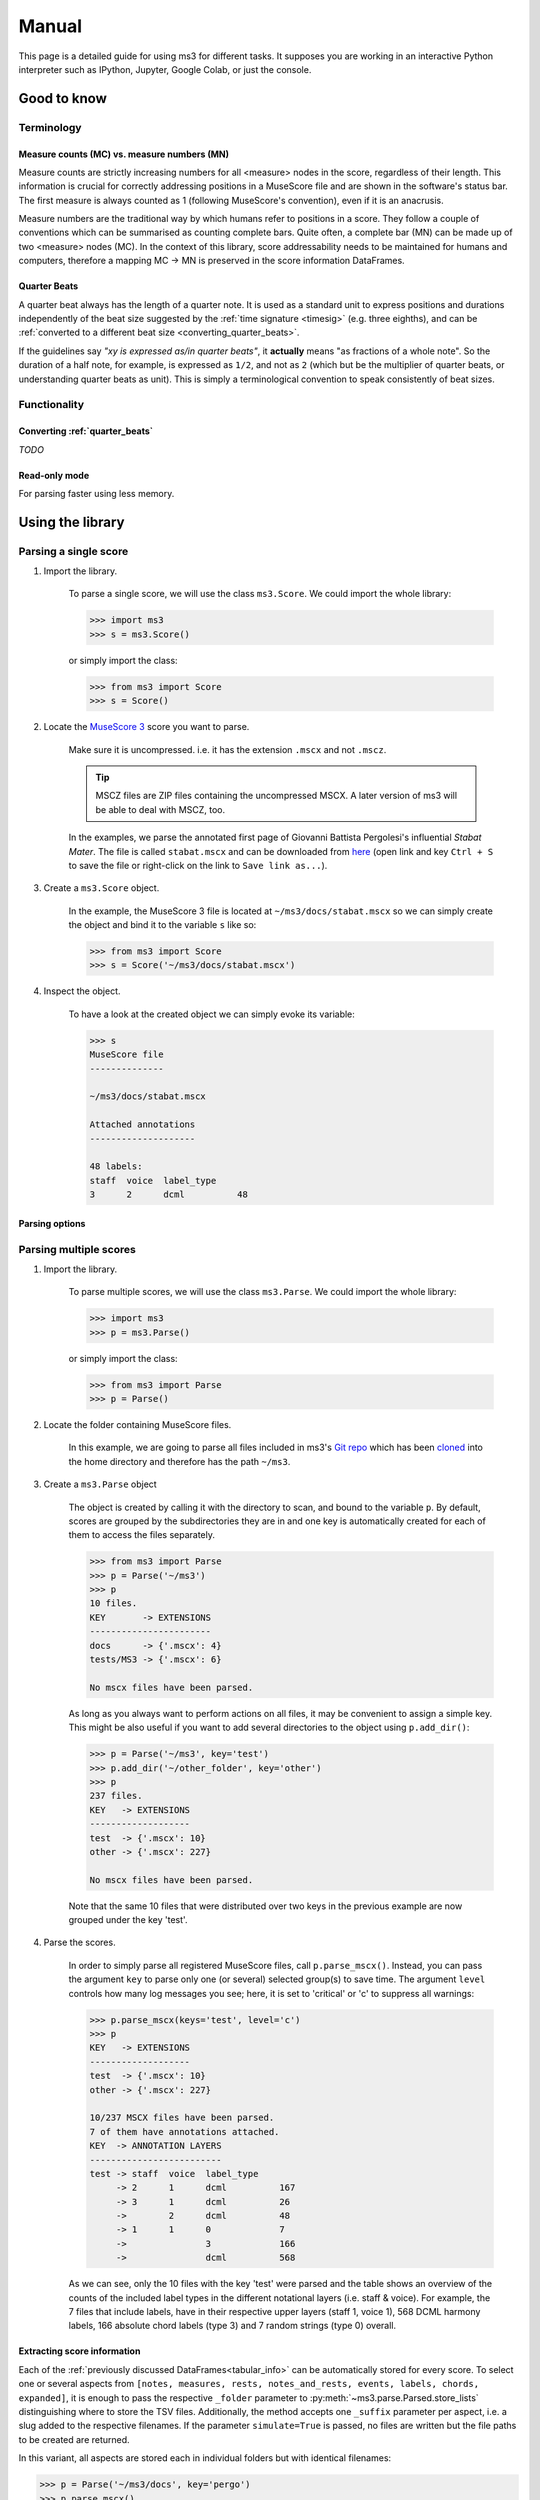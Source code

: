 ======
Manual
======

This page is a detailed guide for using ms3 for different tasks. It supposes you are working in an interactive Python
interpreter such as IPython, Jupyter, Google Colab, or just the console.


Good to know
============

Terminology
-----------

.. _mc_vs_mn:

Measure counts (MC) vs. measure numbers (MN)
^^^^^^^^^^^^^^^^^^^^^^^^^^^^^^^^^^^^^^^^^^^^

Measure counts are strictly increasing numbers for all <measure> nodes in the score, regardless of their length. This
information is crucial for correctly addressing positions in a MuseScore file and are shown in the software's status
bar. The first measure is always counted as 1 (following MuseScore's convention), even if it is an anacrusis.

Measure numbers are the traditional way by which humans refer to positions in a score. They follow a couple of
conventions which can be summarised as counting complete bars. Quite often, a complete bar (MN) can be made up of
two <measure> nodes (MC). In the context of this library, score addressability needs to be maintained for humans and
computers, therefore a mapping MC -> MN is preserved in the score information DataFrames.

.. _quarter_beats:

Quarter Beats
^^^^^^^^^^^^^

A quarter beat always has the length of a quarter note. It is used as a standard unit to express positions and durations
independently of the beat size suggested by the :ref:`time signature <timesig>` (e.g. three eighths), and can be
:ref:`converted to a different beat size  <converting_quarter_beats>`.

If the guidelines say *"xy is expressed as/in quarter beats"*,
it **actually** means "as fractions of a whole note". So the duration of a half note, for example, is expressed
as ``1/2``, and not as ``2`` (which but be the multiplier of quarter beats, or understanding quarter beats as unit).
This is simply a terminological convention to speak consistently of beat sizes.

Functionality
-------------

.. _converting_quarter_beats:

Converting :ref:`quarter_beats`
^^^^^^^^^^^^^^^^^^^^^^^^^^^^^^^^^

*TODO*

.. _read_only:

Read-only mode
^^^^^^^^^^^^^^

For parsing faster using less memory.

Using the library
=================

Parsing a single score
----------------------

.. rst-class:: bignums

1. Import the library.

    To parse a single score, we will use the class ``ms3.Score``. We could import the whole library:

    .. code-block:: python

        >>> import ms3
        >>> s = ms3.Score()

    or simply import the class:

    .. code-block:: python

        >>> from ms3 import Score
        >>> s = Score()


2. Locate the `MuseScore 3 <https://musescore.org/en/download>`__ score you want to parse.

    Make sure it is uncompressed. i.e. it has the extension ``.mscx`` and not ``.mscz``.

    .. tip::

        MSCZ files are ZIP files containing the uncompressed MSCX. A later version of ms3 will be able to deal with MSCZ, too.


    In the examples, we parse the annotated first page of Giovanni
    Battista Pergolesi's influential *Stabat Mater*. The file is called ``stabat.mscx`` and can be downloaded from
    `here <https://raw.githubusercontent.com/johentsch/ms3/master/docs/stabat.mscx>`__ (open link and key ``Ctrl + S`` to save the file
    or right-click on the link to ``Save link as...``).

3. Create a ``ms3.Score`` object.

    In the example, the MuseScore 3 file is located at ``~/ms3/docs/stabat.mscx`` so we can simply create the object
    and bind it to the variable ``s`` like so:

    .. code-block:: python

        >>> from ms3 import Score
        >>> s = Score('~/ms3/docs/stabat.mscx')

4. Inspect the object.

    To have a look at the created object we can simply evoke its variable:

    .. code-block:: python

        >>> s
        MuseScore file
        --------------

        ~/ms3/docs/stabat.mscx

        Attached annotations
        --------------------

        48 labels:
        staff  voice  label_type
        3      2      dcml          48


Parsing options
^^^^^^^^^^^^^^^

.. automethod:: ms3.score.Score.__init__
    :noindex:

Parsing multiple scores
-----------------------

.. rst-class:: bignums

1. Import the library.

    To parse multiple scores, we will use the class ``ms3.Parse``. We could import the whole library:

    .. code-block:: python

        >>> import ms3
        >>> p = ms3.Parse()

    or simply import the class:

    .. code-block:: python

        >>> from ms3 import Parse
        >>> p = Parse()


2. Locate the folder containing MuseScore files.

    In this example, we are going to parse all files included in ms3's
    `Git repo <https://github.com/johentsch/ms3>`__ which has been
    `cloned <https://www.atlassian.com/git/tutorials/setting-up-a-repository/git-clone>`__
    into the home directory and therefore has the path ``~/ms3``.

3. Create a ``ms3.Parse`` object

    The object is created by calling it with the directory to scan, and bound
    to the variable ``p``. By default, scores are grouped by the subdirectories
    they are in and one key is automatically created for each of them to access
    the files separately.

    .. code-block:: python

        >>> from ms3 import Parse
        >>> p = Parse('~/ms3')
        >>> p
        10 files.
        KEY       -> EXTENSIONS
        -----------------------
        docs      -> {'.mscx': 4}
        tests/MS3 -> {'.mscx': 6}

        No mscx files have been parsed.

    As long as you always want to perform actions on all files, it may be convenient
    to assign a simple key. This might be also useful if you want to add several
    directories to the object using ``p.add_dir()``:

    .. code-block:: python

        >>> p = Parse('~/ms3', key='test')
        >>> p.add_dir('~/other_folder', key='other')
        >>> p
        237 files.
        KEY   -> EXTENSIONS
        -------------------
        test  -> {'.mscx': 10}
        other -> {'.mscx': 227}

        No mscx files have been parsed.

    Note that the same 10 files that were distributed over two keys in the previous
    example are now grouped under the key 'test'.

4. Parse the scores.

    In order to simply parse all registered MuseScore files, call ``p.parse_mscx()``.
    Instead, you can pass the argument ``key`` to parse only one (or several)
    selected group(s) to save time. The argument ``level`` controls how many
    log messages you see; here, it is set to 'critical' or 'c' to suppress all
    warnings:

    .. code-block:: python

        >>> p.parse_mscx(keys='test', level='c')
        >>> p
        KEY   -> EXTENSIONS
        -------------------
        test  -> {'.mscx': 10}
        other -> {'.mscx': 227}

        10/237 MSCX files have been parsed.
        7 of them have annotations attached.
        KEY  -> ANNOTATION LAYERS
        -------------------------
        test -> staff  voice  label_type
             -> 2      1      dcml          167
             -> 3      1      dcml          26
             ->        2      dcml          48
             -> 1      1      0             7
             ->               3             166
             ->               dcml          568

    As we can see, only the 10 files with the key 'test' were parsed and the
    table shows an overview of the counts of the included label types in the
    different notational layers (i.e. staff & voice). For example, the 7 files
    that include labels, have in their respective upper layers (staff 1, voice 1),
    568 DCML harmony labels, 166 absolute chord labels (type 3) and 7 random
    strings (type 0) overall.



Extracting score information
^^^^^^^^^^^^^^^^^^^^^^^^^^^^

Each of the :ref:`previously discussed DataFrames<tabular_info>` can be automatically stored for every score. To select
one or several aspects from ``[notes, measures, rests, notes_and_rests, events, labels, chords, expanded]``, it is enough
to pass the respective ``_folder`` parameter to :py:meth:`~ms3.parse.Parsed.store_lists` distinguishing where to store
the TSV files. Additionally, the method accepts one ``_suffix`` parameter per aspect, i.e. a slug added to the respective
filenames. If the parameter ``simulate=True`` is passed, no files are written but the file paths to be created are returned.

In this variant, all aspects are stored each in individual folders but with identical filenames:

.. code-block:: python

    >>> p = Parse('~/ms3/docs', key='pergo')
    >>> p.parse_mscx()
    >>> p.store_lists(  notes_folder='./notes',
                        rests_folder='./rests',
                        notes_and_rests_folder='./notes_and_rests',
                        simulate=True
                        )
    ['~/ms3/docs/notes/cujus.tsv',
     '~/ms3/docs/rests/cujus.tsv',
     '~/ms3/docs/notes_and_rests/cujus.tsv',
     '~/ms3/docs/notes/o_quam.tsv',
     '~/ms3/docs/rests/o_quam.tsv',
     '~/ms3/docs/notes_and_rests/o_quam.tsv',
     '~/ms3/docs/notes/quae.tsv',
     '~/ms3/docs/rests/quae.tsv',
     '~/ms3/docs/notes_and_rests/quae.tsv',
     '~/ms3/docs/notes/stabat.tsv',
     '~/ms3/docs/rests/stabat.tsv',
     '~/ms3/docs/notes_and_rests/stabat.tsv']


In this variant, the different ways of specifying folders are exemplified. To demonstrate all subtleties we parse the
same four files but this time from the perspective of ``~/ms3``:

.. code-block:: python

    >>> p = Parse('~/ms3', folder_re='docs', key='pergo')
    >>> p.parse_mscx()
    >>> p.store_lists(  notes_folder='./notes',
                        measures_folder='../measures',
                        rests_folder='rests',
                        labels_folder='~/labels',
                        expanded_folder='~/labels', expanded_suffix='_exp',
                        simulate = True
                        )
    ['~/ms3/docs/notes/cujus.tsv',
     '~/ms3/rests/docs/cujus.tsv',
     '~/ms3/measures/cujus.tsv',
     '~/labels/cujus.tsv',
     '~/labels/cujus_exp.tsv',
     '~/ms3/docs/notes/o_quam.tsv',
     '~/ms3/rests/docs/o_quam.tsv',
     '~/ms3/measures/o_quam.tsv',
     '~/labels/o_quam.tsv',
     '~/labels/o_quam_exp.tsv',
     '~/ms3/docs/notes/quae.tsv',
     '~/ms3/rests/docs/quae.tsv',
     '~/ms3/measures/quae.tsv',
     '~/labels/quae.tsv',
     '~/labels/quae_exp.tsv',
     '~/ms3/docs/notes/stabat.tsv',
     '~/ms3/rests/docs/stabat.tsv',
     '~/ms3/measures/stabat.tsv',
     '~/labels/stabat.tsv',
     '~/labels/stabat_exp.tsv']

The rules for specifying the folders are as follows:

* absolute folder (e.g. ``~/labels``): Store all files in this particular folder without creating subfolders.
* relative folder starting with ``./`` or ``../`` means that the file is to be placed relative to the location of the
  original MSCX file
* relative folder not starting with ``./`` or ``../`` (e.g. ``rests``) creates the folder under the scan folder and
  places the files into a (newly created) relative folder structure below.

To see examples for the three possibilities, see the following section.

.. _specifying_folders:

Specifying folders
^^^^^^^^^^^^^^^^^^

Consider a two-level folder structure contained in the root directory ``.``
which is the one passed to :obj:`Parse`:

.. code-block:: console

  .
  ├── docs
  │   ├── cujus.mscx
  │   ├── o_quam.mscx
  │   ├── quae.mscx
  │   └── stabat.mscx
  └── tests
      └── MS3
          ├── 05_symph_fant.mscx
          ├── 76CASM34A33UM.mscx
          ├── BWV_0815.mscx
          ├── D973deutscher01.mscx
          ├── Did03M-Son_regina-1762-Sarti.mscx
          └── K281-3.mscx

The first level contains the subdirectories `docs` (4 files) and `tests`
(6 files in the subdirectory `MS3`). Now we look at the three different ways to specify folders for storing notes and
measures.

Absolute Folder
"""""""""""""""

When we specify absolute paths, all files are stored in the specified directories.
In this example, the measures and notes are stored in the two specified subfolders
of the home directory `~`:

.. code-block:: python

  >>> p.store_lists(notes_folder='~/notes', measures_folder='~/measures')

.. code-block:: console

  ~
  ├── measures
  │   ├── 05_symph_fant.tsv
  │   ├── 76CASM34A33UM.tsv
  │   ├── BWV_0815.tsv
  │   ├── cujus.tsv
  │   ├── D973deutscher01.tsv
  │   ├── Did03M-Son_regina-1762-Sarti.tsv
  │   ├── K281-3.tsv
  │   ├── o_quam.tsv
  │   ├── quae.tsv
  │   └── stabat.tsv
  └── notes
      ├── 05_symph_fant.tsv
      ├── 76CASM34A33UM.tsv
      ├── BWV_0815.tsv
      ├── cujus.tsv
      ├── D973deutscher01.tsv
      ├── Did03M-Son_regina-1762-Sarti.tsv
      ├── K281-3.tsv
      ├── o_quam.tsv
      ├── quae.tsv
      └── stabat.tsv



Column Names
============

General Columns
---------------

.. _mc:

**mc** Measure Counts
^^^^^^^^^^^^^^^^^^^^^

Measure count, identifier for the measure units in the XML encoding.
Always starts with 1 for correspondence to MuseScore's status bar.

.. _mn:

**mn** Measure Numbers
^^^^^^^^^^^^^^^^^^^^^^

Measure number, continuous count of complete measures as used in printed editions.
Starts with 1 except for pieces beginning with a pickup measure, numbered as 0.

.. _onset:

**onsets**
^^^^^^^^^^
The value for ``onset`` represents, expressed as :ref:`quarter beats <quarter_beats>`, a position in a measure where ``0``
corresponds to the earliest possible position (in most cases beat 1), and some other fraction corresponds to an onset's offset from ``0``.
:ref:`Quarter beats <quarter_beats>` can be :ref:`converted to beats <converting_quarter_beats>`, e.g. to half beats or dotted eighth beats;
However, the operation may rely on the value of :ref:`mc_offset <mc_offset>`.

.. topic:: Developers

    When loading a table from a file, it is recommended to parse the text of this
    column with ``fractions.Fraction()`` to be able to calculate with the values.
    MS3 does this automatically.

Measures
--------

.. _act_dur:

**act_dur** Actual duration of a measure
^^^^^^^^^^^^^^^^^^^^^^^^^^^^^^^^^^^^^^^^

The value of ``act_dur`` in most cases equals the time signature, expressed as a fraction; meaning for example that
a "normal" measure in 6/8 has ``act_dur = 3/4``. If the measure has an irregular length, for example a pickup measure
of length 1/8, would have ``act_dur = 1/8``.

The value of ``act_dur`` plays an important part in inferring :ref:`MNs <mn>`
from :ref:`MCs <mc>`. See also the columns :ref:`dont_count <dont_count>` and :ref:`numbering_offset <numbering_offset>`.

.. _barline:

**barline**
^^^^^^^^^^^

The column ``barline`` encodes information about the measure's final bar line.

.. _breaks:

**breaks**
^^^^^^^^^^

The column ``breaks`` may include three different values: ``{'line', 'page', 'section'}`` which represent the different
breaks types. In the case of section breaks, MuseScore

.. _dont_count:

**dont_count** Measures excluded from bar count
^^^^^^^^^^^^^^^^^^^^^^^^^^^^^^^^^^^^^^^^^^^^^^^

This is a binary value that corresponds to MuseScore's setting ``Exclude from bar count`` from the ``Bar Properties`` menu.
The value is ``1`` for pickup bars, second :ref:`MCs <mc>` of divided :ref:`MNs <mn>` and some volta measures,
and ``NaN`` otherwise.

.. _keysig:

**keysig** Key Signatures
^^^^^^^^^^^^^^^^^^^^^^^^^

The feature ``keysig`` represents the key signature of a particular measure.
It is an integer which, if positive, represents the number of sharps, and if
negative, the number of flats. E.g.: ``3``: three sharps, ``-2``: two flats,
``0``: no accidentals.

.. _mc_offset:

**mc_offset** Offset of a MC
^^^^^^^^^^^^^^^^^^^^^^^^^^^^

The column ``mc_offset`` , in most cases, has the value ``0`` because it expresses the deviation of this MC's
:ref:`onset <onset>` ``0`` (beginning of the MC)
from beat 1 of the corresponding MN. If the value is a fraction > 0, it means that this MC is part of a MN which is
composed of at least two MCs, and it expresses the current MC's offset in terms of the duration of all (usually 1) preceding MCs
which are also part of the corresponding MN. In the standard case that one MN would be split in two MCs, the first MC
would have mc_offset = ``0`` , and the second one mc_offset = ``the previous MC's`` :ref:`act_dur <act_dur>` .

.. _next:

**next**
^^^^^^^^

Every cell in this column has at least one integer, namely the MC of the subsequent bar, or ``-1`` in the cast of the last.
In the case of repetitions, measures can have more than one subsequent MCs, in which case the integers are separated by
``', '`` .

The column is used for checking whether :ref:`irregular measure lengths <act_dur>` even themselves out because otherwise
the inferred MNs might be wrong. Also, it is needed for MS3's unfold repeats functionality (TODO).

.. topic:: Developers

    Within MS3, the ``next`` column holds tuples, which MS3 should normally store as strings without paranthesis. For
    example, the tuple ``(17, 1)`` is stored as ``'17, 1'``. However, users might have extracted and stored a raw DataFrame
    from a :obj:`Score` object and MS3 needs to handle both formats.

.. _numbering_offset:

**numbering_offset** Offsetting MNs
^^^^^^^^^^^^^^^^^^^^^^^^^^^^^^^^^^^

MuseScore's measure number counter can be reset at a given MC by using the ``Add to bar number`` setting from the
``Bar Properties`` menu. If ``numbering_offset`` ≠ 0, the counting offset is added to the current MN and all subsequent
MNs are inferred accordingly.

Scores which include several pieces (e.g. in variations or a suite),
sometimes, instead of using section :ref:`breaks <breaks>`, use ``numbering_offset`` to simulate a restart for counting
:ref:`MNs <mn>` at every new section. This leads to ambiguous MNs.



.. _repeats:

**repeats**
^^^^^^^^^^^

The column ``repeats`` indicates the presence of repeat signs and can have the values
``{'start', 'end', 'startend', 'firstMeasure', 'lastMeasure'}``. MS3 performs a test on the
repeat signs' plausibility and throws warnings when some inference is required for this.

The ``repeats`` column needs to have the correct repeat sign structure in order to have a correct :ref:`next <next>`
column which, in return, is required for MS3's unfolding repetitions functionality. (TODO)


.. _timesig:

**timesig** Time Signatures
^^^^^^^^^^^^^^^^^^^^^^^^^^^

The time signature ``timesig`` of a particular measure is expressed as a string, e.g. ``'2/2'``.
The :ref:`actual duration <act_dur>` of a measure can deviate from the time signature for notational reasons: For example,
a pickup bar could have an actual duration of ``1/4``  but still be part of a ``'3/8'`` meter, which usually
has an actual duration of ``3/8``.

.. topic:: Developers

    When loading a table from a file, time signatures are not parsed as fractions because then both
    ``'2/2'`` and ``'4/4'``, for example, would become ``1``.

.. _volta:

**volta**
^^^^^^^^^

In the case of first and second (third etc.) endings, this column holds the number of every "bracket", "house", or *volta*,
which should increase from 1. This is required for MS3's unfold repeats function (TODO) to work.

The MNs for all voltas except those of the first one need to be amended to match those of the
first volta. In the case where these voltas have only one measure each, the :ref:`dont_count <dont_count>` option suffices. If
the voltas have more than one measure, the :ref:`numbering_offset <numbering_offset>` setting needs to be used.
